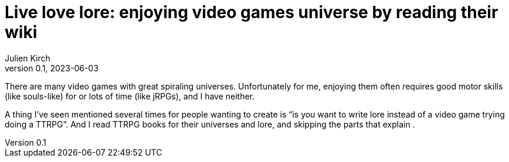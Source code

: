 = Live love lore: enjoying video games universe by reading their wiki
Julien Kirch
v0.1, 2023-06-03
:article_lang: en

There are many video games with great spiraling universes.
Unfortunately for me, enjoying them often requires good motor skills (like souls-like) for or lots of time (like jRPGs), and I have neither.

A thing I've seen mentioned several times for people wanting to create is "`is you want to write lore instead of a video game trying doing a TTRPG`".
And I read TTRPG books for their universes and lore, and skipping the parts that explain .